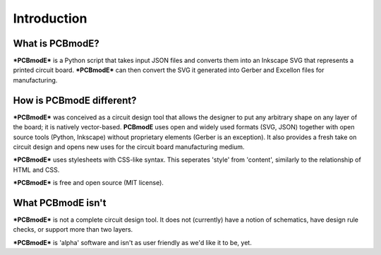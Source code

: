 ############
Introduction
############

What is PCBmodE?
----------------

***PCBmodE*** is a Python script that takes input JSON files and converts them into an Inkscape SVG that represents a printed circuit board. ***PCBmodE*** can then convert the SVG it generated into Gerber and Excellon files for manufacturing.


How is PCBmodE different?
-------------------------

***PCBmodE*** was conceived as a circuit design tool that allows the designer to put any arbitrary shape on any layer of the board; it is natively vector-based. **PCBmodE** uses open and widely used formats (SVG, JSON) together with open source tools (Python, Inkscape) without proprietary elements (Gerber is an exception). It also provides a fresh take on circuit design and opens new uses for the circuit board manufacturing medium.

***PCBmodE*** uses stylesheets with CSS-like syntax. This seperates 'style' from 'content', similarly to the relationship of HTML and CSS.

***PCBmodE*** is free and open source (MIT license).


What PCBmodE isn't
------------------

***PCBmodE*** is not a complete circuit design tool. It does not (currently) have a notion of schematics, have design rule checks, or support more than two layers.

***PCBmodE*** is 'alpha' software and isn't as user friendly as we'd like it to be, yet.
